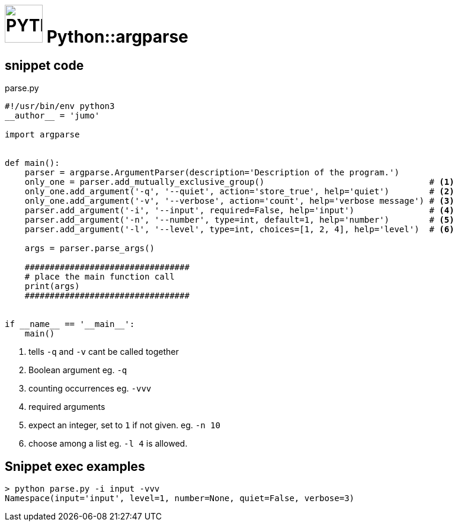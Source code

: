 # image:icon_python.svg["PYTHON", width=64px] Python::argparse

## snippet code

.parse.py
```python
#!/usr/bin/env python3
__author__ = 'jumo'

import argparse


def main():
    parser = argparse.ArgumentParser(description='Description of the program.')
    only_one = parser.add_mutually_exclusive_group()                                 # <1>
    only_one.add_argument('-q', '--quiet', action='store_true', help='quiet')        # <2>
    only_one.add_argument('-v', '--verbose', action='count', help='verbose message') # <3>
    parser.add_argument('-i', '--input', required=False, help='input')               # <4>
    parser.add_argument('-n', '--number', type=int, default=1, help='number')        # <5>
    parser.add_argument('-l', '--level', type=int, choices=[1, 2, 4], help='level')  # <6>

    args = parser.parse_args()

    #################################
    # place the main function call
    print(args)
    #################################


if __name__ == '__main__':
    main()

```
<1> tells `-q` and `-v` cant be called together
<2> Boolean argument eg. `-q`
<3> counting occurrences eg. `-vvv`
<4> required arguments
<5> expect an integer, set to `1` if not given. eg. `-n 10`
<6> choose among a list eg. `-l 4` is allowed.

## Snippet exec examples
```bash
> python parse.py -i input -vvv
Namespace(input='input', level=1, number=None, quiet=False, verbose=3)
```
